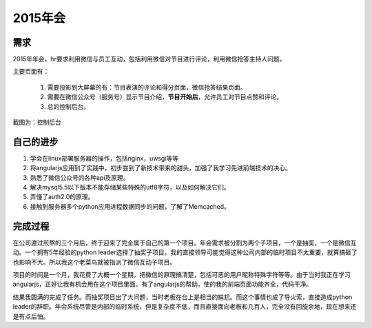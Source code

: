 ==========
2015年会
==========

需求
=======
2015年年会，hr要求利用微信与员工互动，包括利用微信对节目进行评论，利用微信抢答主持人问题。

主要页面有：

  1. 需要投影到大屏幕的有：节目表演的评论和得分页面，微信抢答结果页面。
  2. 需要在微信公众号（服务号）显示节目介绍，**节目开始后**，允许员工对节目点赞和评论。
  3. 总的控制后台。

截图为：控制后台

.. image:: /_static/nianhui_01.png

自己的进步
==========
1. 学会在linux部署服务器的操作，包括nginx，uwsgi等等
2. 将angularjs应用到了实践中，初步尝到了新技术带来的甜头，加强了我学习先进前端技术的决心。
3. 熟悉了微信公众号的各种api及原理。
4. 解决mysql5.5以下版本不能存储某些特殊的utf8字符，以及如何解决它们。
5. 弄懂了auth2.0的原理。
6. 接触到服务器多个python应用进程数据同步的问题，了解了Memcached。

完成过程
=========
在公司渡过煎熬的三个月后，终于迎来了完全属于自己的第一个项目。年会需求被分割为两个子项目，一个是抽奖，一个是微信互动。一个拥有5年经验的python leader选择了抽奖子项目。我的直接领导可能觉得这种公司内部的临时项目不太重要，就算搞砸了也影响不大。所以我这个老菜鸟就被指派了微信互动子项目。

项目的时间是一个月，我花费了大概一个星期，把微信的原理搞清楚，包括可恶的用户昵称特殊字符等等。由于当时我正在学习angularjs，正好让我有机会用在这个项目里面。有了angularjs的帮助，使的我的前端页面功能齐全，代码干净。

结果我圆满的完成了任务。而抽奖项目出了大问题，当时老板在台上是相当的尴尬。而这个事情也成了导火索，直接造成python leader的辞职。年会系统尽管是内部的临时系统，但是复杂度不低，而且直接面向老板和几百人，完全没有回旋余地，现在想来还是有点后怕。
